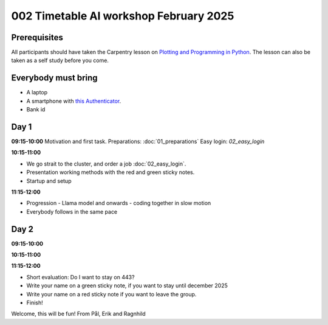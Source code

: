 .. _002_timetable:

002 Timetable AI workshop February 2025
=========================================

.. todo:: make timetalbe for morning and afternoon

Prerequisites
---------------
All participants should have taken the Carpentry lesson on `Plotting and Programming in Python <https://swcarpentry.github.io/python-novice-gapminder/>`_. The lesson can also be taken as a self study before you come.


Everybody must bring
-----------------------
* A laptop
* A smartphone with `this Authenticator <https://www.microsoft.com/nb-no/security/mobile-authenticator-app>`_.
* Bank id


Day 1
-------
**09:15-10:00**
Motivation and first task.
Preparations: :doc:`01_preparations`
Easy login: `02_easy_login`

**10:15-11:00**

* We go strait to the cluster, and order a job :doc:`02_easy_login`.
* Presentation working methods with the red and green sticky notes.
* Startup and setup

**11:15-12:00** 

- Progression - Llama model and onwards - coding together in slow motion
- Everybody follows in the same pace


Day 2
-----
**09:15-10:00**


**10:15-11:00**


**11:15-12:00** 


- Short evaluation: Do I want to stay on 443? 
- Write your name on a green sticky note, if you want to stay until december 2025
- Write your name on a red sticky note if you want to leave the group.
- Finish!


Welcome, this will be fun!
From Pål, Erik and Ragnhild

